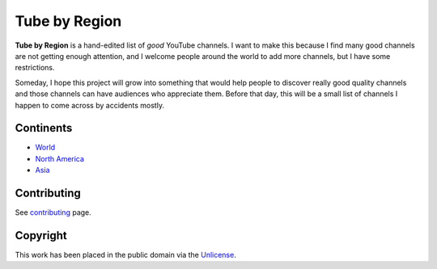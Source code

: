 ==============
Tube by Region
==============

**Tube by Region** is a hand-edited list of *good* YouTube channels. I want to make this because I find many good channels are not getting enough attention, and I welcome people around the world to add more channels, but I have some restrictions.

Someday, I hope this project will grow into something that would help people to discover really good quality channels and those channels can have audiences who appreciate them. Before that day, this will be a small list of channels I happen to come across by accidents mostly. 


Continents
==========

* `World`_
* `North America`_
* `Asia`_

.. _World: World.rst
.. _North America: NorthAmerica/
.. _Asia: Asia/


Contributing
============

See contributing_ page.

.. _contributing: CONTRIBUTING.rst


Copyright
=========

This work has been placed in the public domain via the Unlicense_.

.. _Unlicense: UNLICENSE
